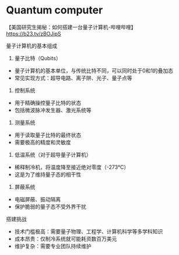 * Quantum computer

【美国研究生揭秘：如何搭建一台量子计算机-哔哩哔哩】 https://b23.tv/zBOJipS

量子计算机的基本组成

1. 量子比特（Qubits）
- 量子计算机的基本单位，与传统比特不同，可以同时处于0和1的叠加态
- 常见实现方式：超导电路、离子阱、光子、量子点等

2. 控制系统
- 用于精确操控量子比特的状态
- 包括微波脉冲发生器、激光系统等

3. 测量系统
- 用于读取量子比特的最终状态
- 需要极高的精度和灵敏度

4. 低温系统（对于超导量子计算机）
- 稀释制冷机，将温度降至接近绝对零度（-273°C）
- 这是为了维持量子态的相干性

5. 屏蔽系统
- 电磁屏蔽、振动隔离
- 保护脆弱的量子态不受外界干扰

搭建挑战

- 技术门槛极高：需要量子物理、工程学、计算机科学等多学科知识
- 成本昂贵：仅制冷系统就可能耗资数百万美元
- 维护复杂：需要专业团队持续维护
